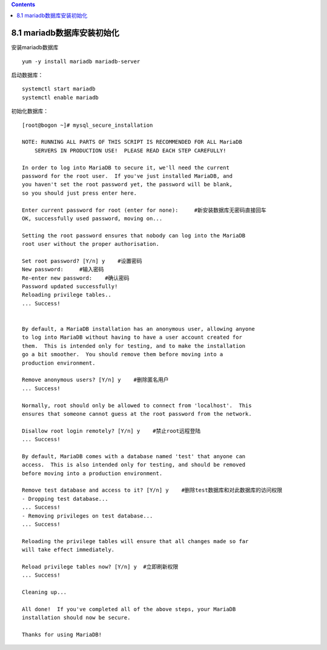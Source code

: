 .. contents::
   :depth: 3
..

8.1 mariadb数据库安装初始化
===========================

安装mariadb数据库

::

   yum -y install mariadb mariadb-server

启动数据库：

::

   systemctl start mariadb
   systemctl enable mariadb

初始化数据库：

::

   [root@bogon ~]# mysql_secure_installation

   NOTE: RUNNING ALL PARTS OF THIS SCRIPT IS RECOMMENDED FOR ALL MariaDB
       SERVERS IN PRODUCTION USE!  PLEASE READ EACH STEP CAREFULLY!

   In order to log into MariaDB to secure it, we'll need the current
   password for the root user.  If you've just installed MariaDB, and
   you haven't set the root password yet, the password will be blank,
   so you should just press enter here.

   Enter current password for root (enter for none):     #新安装数据库无密码直接回车
   OK, successfully used password, moving on...

   Setting the root password ensures that nobody can log into the MariaDB
   root user without the proper authorisation.

   Set root password? [Y/n] y    #设置密码
   New password:     #输入密码
   Re-enter new password:    #确认密码
   Password updated successfully!
   Reloading privilege tables..
   ... Success!


   By default, a MariaDB installation has an anonymous user, allowing anyone
   to log into MariaDB without having to have a user account created for
   them.  This is intended only for testing, and to make the installation
   go a bit smoother.  You should remove them before moving into a
   production environment.

   Remove anonymous users? [Y/n] y    #删除匿名用户
   ... Success!

   Normally, root should only be allowed to connect from 'localhost'.  This
   ensures that someone cannot guess at the root password from the network.

   Disallow root login remotely? [Y/n] y    #禁止root远程登陆
   ... Success!

   By default, MariaDB comes with a database named 'test' that anyone can
   access.  This is also intended only for testing, and should be removed
   before moving into a production environment.

   Remove test database and access to it? [Y/n] y    #删除test数据库和对此数据库的访问权限
   - Dropping test database...
   ... Success!
   - Removing privileges on test database...
   ... Success!

   Reloading the privilege tables will ensure that all changes made so far
   will take effect immediately.

   Reload privilege tables now? [Y/n] y  #立即刷新权限
   ... Success!

   Cleaning up...

   All done!  If you've completed all of the above steps, your MariaDB
   installation should now be secure.

   Thanks for using MariaDB!
